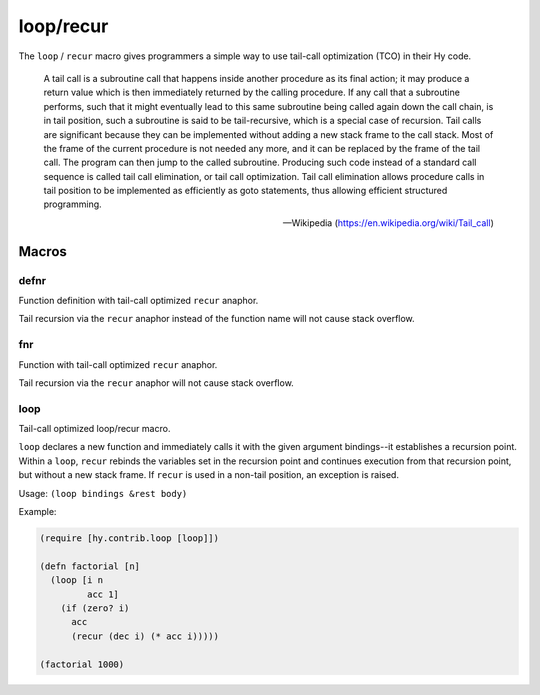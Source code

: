 ==========
loop/recur
==========

.. versionadded:: 0.10.0

The ``loop`` / ``recur`` macro gives programmers a simple way to use
tail-call optimization (TCO) in their Hy code.

    A tail call is a subroutine call that happens inside another
    procedure as its final action; it may produce a return value which
    is then immediately returned by the calling procedure. If any call
    that a subroutine performs, such that it might eventually lead to
    this same subroutine being called again down the call chain, is in
    tail position, such a subroutine is said to be tail-recursive,
    which is a special case of recursion. Tail calls are significant
    because they can be implemented without adding a new stack frame
    to the call stack. Most of the frame of the current procedure is
    not needed any more, and it can be replaced by the frame of the
    tail call. The program can then jump to the called
    subroutine. Producing such code instead of a standard call
    sequence is called tail call elimination, or tail call
    optimization. Tail call elimination allows procedure calls in tail
    position to be implemented as efficiently as goto statements, thus
    allowing efficient structured programming.

    -- Wikipedia (https://en.wikipedia.org/wiki/Tail_call)

Macros
======

.. _defnr:

defnr
-----
Function definition with tail-call optimized ``recur`` anaphor.

Tail recursion via the ``recur`` anaphor instead of the function name will not
cause stack overflow.

.. _fnr:

fnr
---
Function with tail-call optimized ``recur`` anaphor.

Tail recursion via the ``recur`` anaphor will not cause stack overflow.

.. _loop:

loop
-----
Tail-call optimized loop/recur macro.

``loop`` declares a new function and immediately calls it with the given
argument bindings--it establishes a recursion point. Within a ``loop``,
``recur`` rebinds the variables set in the recursion point and continues
execution from that recursion point, but without a new stack frame.
If ``recur`` is used in a non-tail position, an exception is raised.

Usage: ``(loop bindings &rest body)``

Example:

.. code-block:: hy

    (require [hy.contrib.loop [loop]])

    (defn factorial [n]
      (loop [i n
             acc 1]
        (if (zero? i)
          acc
          (recur (dec i) (* acc i)))))

    (factorial 1000)
